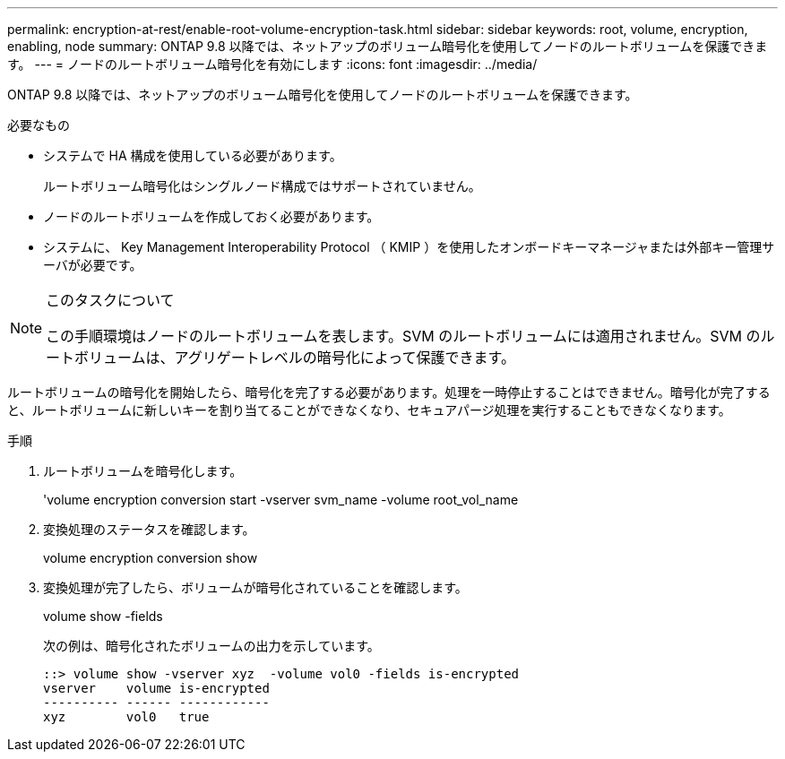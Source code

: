 ---
permalink: encryption-at-rest/enable-root-volume-encryption-task.html 
sidebar: sidebar 
keywords: root, volume, encryption, enabling, node 
summary: ONTAP 9.8 以降では、ネットアップのボリューム暗号化を使用してノードのルートボリュームを保護できます。 
---
= ノードのルートボリューム暗号化を有効にします
:icons: font
:imagesdir: ../media/


[role="lead"]
ONTAP 9.8 以降では、ネットアップのボリューム暗号化を使用してノードのルートボリュームを保護できます。

.必要なもの
* システムで HA 構成を使用している必要があります。
+
ルートボリューム暗号化はシングルノード構成ではサポートされていません。

* ノードのルートボリュームを作成しておく必要があります。
* システムに、 Key Management Interoperability Protocol （ KMIP ）を使用したオンボードキーマネージャまたは外部キー管理サーバが必要です。


[NOTE]
.このタスクについて
====
この手順環境はノードのルートボリュームを表します。SVM のルートボリュームには適用されません。SVM のルートボリュームは、アグリゲートレベルの暗号化によって保護できます。

====
ルートボリュームの暗号化を開始したら、暗号化を完了する必要があります。処理を一時停止することはできません。暗号化が完了すると、ルートボリュームに新しいキーを割り当てることができなくなり、セキュアパージ処理を実行することもできなくなります。

.手順
. ルートボリュームを暗号化します。
+
'volume encryption conversion start -vserver svm_name -volume root_vol_name

. 変換処理のステータスを確認します。
+
volume encryption conversion show

. 変換処理が完了したら、ボリュームが暗号化されていることを確認します。
+
volume show -fields

+
次の例は、暗号化されたボリュームの出力を示しています。

+
[listing]
----
::> volume show -vserver xyz  -volume vol0 -fields is-encrypted
vserver    volume is-encrypted
---------- ------ ------------
xyz        vol0   true
----

